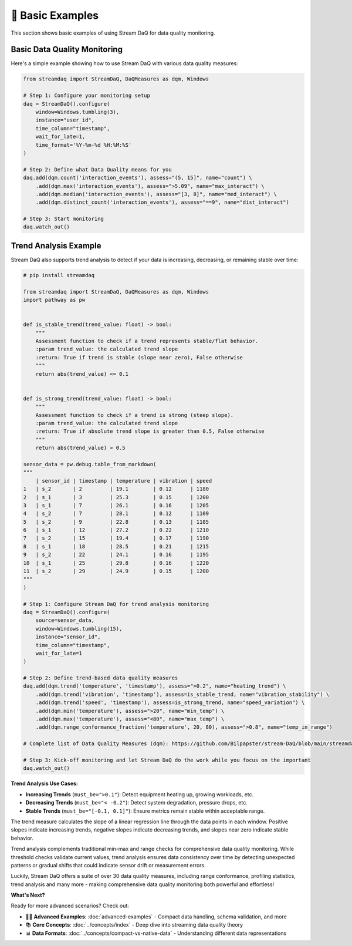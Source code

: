 👶 Basic Examples
===================

This section shows basic examples of using Stream DaQ for data quality monitoring.

Basic Data Quality Monitoring
------------------------------

Here's a simple example showing how to use Stream DaQ with various data quality measures:

.. code-block:: python

    from streamdaq import StreamDaQ, DaQMeasures as dqm, Windows

    # Step 1: Configure your monitoring setup
    daq = StreamDaQ().configure(
        window=Windows.tumbling(3),
        instance="user_id",
        time_column="timestamp",
        wait_for_late=1,
        time_format='%Y-%m-%d %H:%M:%S'
    )

    # Step 2: Define what Data Quality means for you
    daq.add(dqm.count('interaction_events'), assess="(5, 15]", name="count") \
        .add(dqm.max('interaction_events'), assess=">5.09", name="max_interact") \
        .add(dqm.median('interaction_events'), assess="[3, 8]", name="med_interact") \
        .add(dqm.distinct_count('interaction_events'), assess="==9", name="dist_interact")

    # Step 3: Start monitoring
    daq.watch_out()

Trend Analysis Example
----------------------

Stream DaQ also supports trend analysis to detect if your data is increasing, decreasing, or remaining stable over time:

.. code-block:: python

    # pip install streamdaq

    from streamdaq import StreamDaQ, DaQMeasures as dqm, Windows
    import pathway as pw


    def is_stable_trend(trend_value: float) -> bool:
        """
        Assessment function to check if a trend represents stable/flat behavior.
        :param trend_value: the calculated trend slope
        :return: True if trend is stable (slope near zero), False otherwise
        """
        return abs(trend_value) <= 0.1


    def is_strong_trend(trend_value: float) -> bool:
        """
        Assessment function to check if a trend is strong (steep slope).
        :param trend_value: the calculated trend slope  
        :return: True if absolute trend slope is greater than 0.5, False otherwise
        """
        return abs(trend_value) > 0.5

    sensor_data = pw.debug.table_from_markdown(
    """
        | sensor_id | timestamp | temperature | vibration | speed
    1   | s_2       | 2         | 19.1        | 0.12      | 1180
    2   | s_1       | 3         | 25.3        | 0.15      | 1200
    3   | s_1       | 7         | 26.1        | 0.16      | 1205
    4   | s_2       | 7         | 28.1        | 0.12      | 1109
    5   | s_2       | 9         | 22.8        | 0.13      | 1185
    6   | s_1       | 12        | 27.2        | 0.22      | 1210
    7   | s_2       | 15        | 19.4        | 0.17      | 1190
    8   | s_1       | 18        | 28.5        | 0.21      | 1215
    9   | s_2       | 22        | 24.1        | 0.16      | 1195
    10  | s_1       | 25        | 29.8        | 0.16      | 1220
    11  | s_2       | 29        | 24.9        | 0.15      | 1200
    """
    )

    # Step 1: Configure Stream DaQ for trend analysis monitoring
    daq = StreamDaQ().configure(
        source=sensor_data,
        window=Windows.tumbling(15),
        instance="sensor_id",
        time_column="timestamp",
        wait_for_late=1
    )

    # Step 2: Define trend-based data quality measures
    daq.add(dqm.trend('temperature', 'timestamp'), assess=">0.2", name="heating_trend") \
        .add(dqm.trend('vibration', 'timestamp'), assess=is_stable_trend, name="vibration_stability") \
        .add(dqm.trend('speed', 'timestamp'), assess=is_strong_trend, name="speed_variation") \
        .add(dqm.min('temperature'), assess=">20", name="min_temp") \
        .add(dqm.max('temperature'), assess="<80", name="max_temp") \
        .add(dqm.range_conformance_fraction('temperature', 20, 80), assess=">0.8", name="temp_in_range")

    # Complete list of Data Quality Measures (dqm): https://github.com/Bilpapster/stream-DaQ/blob/main/streamdaq/DaQMeasures.py

    # Step 3: Kick-off monitoring and let Stream DaQ do the work while you focus on the important
    daq.watch_out()

**Trend Analysis Use Cases:**

- **Increasing Trends** (``must_be=">0.1"``): Detect equipment heating up, growing workloads, etc.
- **Decreasing Trends** (``must_be="< -0.2"``): Detect system degradation, pressure drops, etc.  
- **Stable Trends** (``must_be="[-0.1, 0.1]"``): Ensure metrics remain stable within acceptable range.

The trend measure calculates the slope of a linear regression line through the data points in each window. Positive slopes indicate increasing trends, negative slopes indicate decreasing trends, and slopes near zero indicate stable behavior.

Trend analysis complements traditional min-max and range checks for comprehensive data quality monitoring. While threshold checks validate current values, trend analysis ensures data consistency over time by detecting unexpected patterns or gradual shifts that could indicate sensor drift or measurement errors.

Luckily, Stream DaQ offers a suite of over 30 data quality measures, including range conformance, profiling statistics, trend analysis and many more - making comprehensive data quality monitoring both powerful and effortless!

**What's Next?**

Ready for more advanced scenarios? Check out:

- 🧙‍♂️ **Advanced Examples**: :doc:`advanced-examples` - Compact data handling, schema validation, and more
- 📚 **Core Concepts**: :doc:`../concepts/index` - Deep dive into streaming data quality theory
- 📊 **Data Formats**: :doc:`../concepts/compact-vs-native-data` - Understanding different data representations
